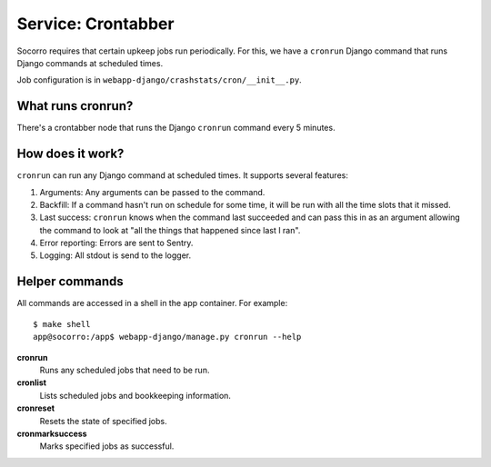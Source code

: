 .. _cron-chapter:

===================
Service: Crontabber
===================

Socorro requires that certain upkeep jobs run periodically. For this, we have
a ``cronrun`` Django command that runs Django commands at scheduled times.

Job configuration is in ``webapp-django/crashstats/cron/__init__.py``.


What runs cronrun?
==================

There's a crontabber node that runs the Django ``cronrun`` command every
5 minutes.


How does it work?
=================

``cronrun`` can run any Django command at scheduled times. It supports several
features:

1. Arguments: Any arguments can be passed to the command.

2. Backfill: If a command hasn't run on schedule for some time, it will be
   run with all the time slots that it missed.

3. Last success: ``cronrun`` knows when the command last succeeded and
   can pass this in as an argument allowing the command to look at "all the
   things that happened since last I ran".

4. Error reporting: Errors are sent to Sentry.

5. Logging: All stdout is send to the logger.


Helper commands
===============

All commands are accessed in a shell in the app container. For example::

    $ make shell
    app@socorro:/app$ webapp-django/manage.py cronrun --help


**cronrun**
    Runs any scheduled jobs that need to be run.

**cronlist**
    Lists scheduled jobs and bookkeeping information.

**cronreset**
    Resets the state of specified jobs.

**cronmarksuccess**
    Marks specified jobs as successful.
